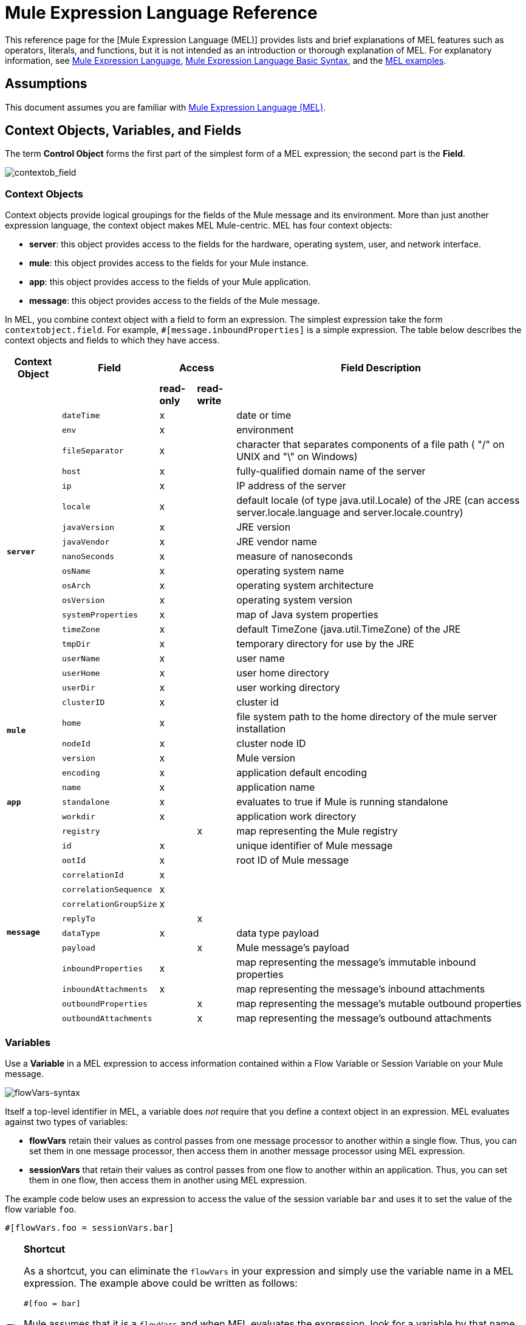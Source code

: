 = Mule Expression Language Reference

This reference page for the [Mule Expression Language (MEL)] provides lists and brief explanations of MEL features such as operators, literals, and functions, but it is not intended as an introduction or thorough explanation of MEL. For explanatory information, see link:/mule-user-guide/v/3.5/mule-expression-language-mel[Mule Expression Language], link:/mule-user-guide/v/3.5/mule-expression-language-basic-syntax[Mule Expression Language Basic Syntax], and the link:/mule-user-guide/v/3.5/mule-expression-language-examples[MEL examples].

== Assumptions

This document assumes you are familiar with link:/mule-user-guide/v/3.7/mule-expression-language-mel[Mule Expression Language (MEL)].

== Context Objects, Variables, and Fields

The term *Control Object* forms the first part of the simplest form of a MEL expression; the second part is the *Field*.

image:contextob_field.png[contextob_field]

=== Context Objects

Context objects provide logical groupings for the fields of the Mule message and its environment. More than just another expression language, the context object makes MEL Mule-centric. MEL has four context objects:

* *server*: this object provides access to the fields for the hardware, operating system, user, and network interface.
* *mule*: this object provides access to the fields for your Mule instance.
* *app*: this object provides access to the fields of your Mule application.
* *message*: this object provides access to the fields of the Mule message.

In MEL, you combine context object with a field to form an expression. The simplest expression take the form `contextobject.field`. For example, `#[message.inboundProperties]` is a simple expression. The table below describes the context objects and fields to which they have access.

[%header%autowidth.spread]
|===
|Context Object |Field 2+^|Access |Field Description
| | |*read-only* |*read-write* |
.18+|*`server`* |`dateTime` ^|x | |date or time
|`env` ^|x | |environment
|`fileSeparator` ^|x |	|character that separates components of a file path ( "/" on UNIX and "\" on Windows)
|`host` ^|x | |fully-qualified domain name of the server
|`ip` ^|x | |IP address of the server
|`locale` ^|x | |default locale (of type java.util.Locale) of the JRE (can access server.locale.language and server.locale.country)
|`javaVersion` ^|x | |JRE version
|`javaVendor` ^|x | |JRE vendor name
|`nanoSeconds` ^|x | |measure of nanoseconds
|`osName` ^|x | |operating system name
|`osArch` ^|x | |operating system architecture
|`osVersion` ^|x | |operating system version
|`systemProperties` ^|x | |map of Java system properties
|`timeZone` ^|x | |default TimeZone (java.util.TimeZone) of the JRE
|`tmpDir` ^|x | |temporary directory for use by the JRE
|`userName` ^|x | |user name
|`userHome` ^|x | |user home directory
|`userDir` ^|x | |user working directory
.4+|*`mule`* |`clusterID` ^|x | |cluster id
|`home` ^|x | |file system path to the home directory of the mule server installation
|`nodeId`	^|x | |cluster node ID
|`version` ^|x | |Mule version
.5+|*`app`* |`encoding` ^|x | |application default encoding
|`name` ^|x | |application name
|`standalone` ^|x | |evaluates to true if Mule is running standalone
|`workdir` ^|x | |application work directory
|`registry` | ^|x |map representing the Mule registry
.12+|*`message`* |`id` ^|x | |unique identifier of Mule message
|`ootId` ^|x | |root ID of Mule message
|`correlationId` ^|x | |
|`correlationSequence` ^|x | |
|`correlationGroupSize`	^|x | |
|`replyTo` | ^|x |
|`dataType` ^|x | |data type payload
|`payload` | ^|x |Mule message's payload
|`inboundProperties` ^|x | |map representing the message's immutable inbound properties
|`inboundAttachments` ^|x | |map representing the message's inbound attachments
|`outboundProperties` | ^|x |map representing the message's mutable outbound properties
|`outboundAttachments` | ^|x |map representing the message's outbound attachments
|===

=== Variables

Use a *Variable* in a MEL expression to access information contained within a Flow Variable or Session Variable on your Mule message.

image:flowVars-syntax.png[flowVars-syntax]

Itself a top-level identifier in MEL, a variable does _not_ require that you define a context object in an expression. MEL evaluates against two types of variables:

* *flowVars* retain their values as control passes from one message processor to another within a single flow. Thus, you can set them in one message processor, then access them in another message processor using MEL expression.

* *sessionVars* that retain their values as control passes from one flow to another within an application. Thus, you can set them in one flow, then access them in another using MEL expression.

The example code below uses an expression to access the value of the session variable `bar` and uses it to set the value of the flow variable `foo`.

[source, code, linenums]
----
#[flowVars.foo = sessionVars.bar]
----

[TIP]
====
*Shortcut*

As a shortcut, you can eliminate the `flowVars` in your expression and simply use the variable name in a MEL expression. The example above could be written as follows:

[source, code, linenums]
----
#[foo = bar]
----

Mule assumes that it is a `flowVars` and when MEL evaluates the expression, look for a variable by that name. If Mule cannot find a `flowVars` by that name, it looks for a `sessionVars` by that name before failing.

If you wish to disable this auto-resolution of variables by name, include the following configuration xml configuration file:

[source, xml, linenums]
----
<configuration>
        <expression-language autoResolveVariables="false">
</configuration>
----
====

Note that variables in MEL are scoped following rules similar to those of Java, so if you declare a variable within a given scope (for example within an IF statement) this variable won't be recognized if you try to access it from outside this scope. 

=== Accessing Properties

This section summarizes the primary ways for accessing properties in MEL using dot syntax, bracket syntax, and null safe operators.

==== Dot Syntax

In general, property access in MEL is performed using dot syntax. Dot syntax works with maps (when keys are strings), beans, or POJOs.

[source, code, linenums]
----
#[message.payload.item]
----

==== Null Safety

To access properties in a null safe manner, add the .? operator before one or more objects in a chain. In the following expression, if fieldA is null, the expression evaluates to null instead of a NullPointerException.

[source, code, linenums]
----
#[contextObject.?fieldA.objectB]
----

==== Escaping Complex Names

Complex object names can be escaped using single quotes, like this:

[source, code, linenums]
----
#[message.inboundProperties.'http.query.params']
 
#[sessionVars.'complex name with spaces']
----

==== Bracket Syntax

Bracket syntax is also supported for accessing properties and objects. Bracket syntax is required when dealing with map keys that are not strings, or when you need to evaluate expressions to resolve to a map key.

[source, code, linenums]
----
#[payload[5]]
 
#[flowVars['keys.' + keyName]]
----

== XPath and Regex

A MEL expression in Mule always resolves to a single value. You can use *XPath3* and *regex* functions to extract information which doesn't already exist as a single value.

*XPath3*

link:http://www.w3.org/TR/xpath-31/[XPath] is a language for addressing parts of an XML document. The MEL *XPath3* function allows you to evaluate XPath expressions.

[%header%autowidth.spread]
|===
|Structure |Description |Example
|`#[xpath3(xPathExpression)]` |Applies the XPath expression to the message payload (an XML document) and returns the specified content. The example returns the first order from the message payload. |xpath3(\'/orders/order[0]')
|`#[xpath3(xPathExpression, xmlElement)]` |Applies the XPath expression to the XML element specified by the MEL expression appearing as the second argument, and returns the specified content. The example returns the first order from the order element in the current message’s inbound attachment map. |xpath3(\'/orders/order[0]', message.inboundAttachments.order)
|`#[xpath3(xPathExpression, xmlElement, returnType)]` |Applies the XPath expression to the XML element specified by the MEL expression appearing as the second argument, and returns something of the required type. Accepted types are boolean, string, number, node and nodeset. The example returns true if a fourth element exists in the current message’s inbound attachment map, or false otherwise. |xpath3(\'/orders/order[3]', message.inboundAttachments.order, boolean)
|===

*Regex*

Regular expressions provide a means of specifying patterns to look for in a stream of text, and actions to take upon the pattern when found. The regex function enables you to use regular expressions from within MEL. Regular expressions in MEL use the syntax recognized by the `java.util.regex` package.

[%header%autowidth.spread]
|===
|Structure |Description |Example
|`#[regex(regularExpression)]` a|Applies the regular expression to the message payload. MEL processes as follows:

. Creates a `java.util.regex.Matcher` using a compiled version of the regular expression and a string representing the payload.

. If there are no matches, return null.
+
Else if there is one match, return the match
+
Else if there are multiple matches, returns matches in an array

The example returns all lines of the payload that begin with To:, From, or Cc: |`regex('^(To\|From\|Cc):')`
|`#[regex(regularExpression, melExpression)]` |Applies the regular expression to the value of the MEL expression, rather than the payload. Any string-valued MEL expression can appear as the second argument, using the same process as described above. |
|`#[regex(regularExpression, melExpression, matchFlags)]` |Applies the regular expression to the value of the MEL expression, but uses the `matchFlags` bit mask as described in the Java documentation for `java.util.regex.Pattern` |
|===

== Operators

MEL operators follow standard Java syntax, but operands are evaluated by value, not by reference. For example, `'A' == 'A'` evaluates to true in MEL, whereas the same expression evaluates to false in Java.

.Arithmetic Operators
[%header%autowidth.spread]
|===
|Symbol |Definition |Example |Return Value
|+ |Plus. For numbers, the value is the sum of the values of the operands. For strings, the value is the string formed by concatenating the values of the operands. a|`#[2 + 4]`

`#['fu' + 'bar']` a|6

The string `fubar`
|- |Minus. The value is the value of the first operand minus the value of the second |`#[2 - 4]` |-2
|/ |Over. The value is the value of the first operand divided by the value of the second. |`#[2 / 4]` |0.5
|* |Times The value is the product of the values of the operands |`#[2 * 4]`
|% |Modulo. The value is the remainder after dividing the value of first operand by the value or the second. |#[9 % 4] |1
|===

.Comparison Operators
[%header%autowidth.spread]
|===
|Symbol |Definition |Eample |Return Value
|== |Equal. Not true if and only if the values of the operands are equal. |`#['A' == 'A']` |true
|!= |Not equal. True if the values of the operands are unequal. |`#['A' != 'B']` |true
|> |Greater than. True if the value on the left is greater than the value on the right. |`#[7 > 5]` |true
|< |Less than. True if the value on the left is less than the value on the right. |#[5 < 5] |false
|>= |Greater than or equal. True if the value on the left is greater than or equal to the value on the right. |`#[5 >= 7]` |false
|<= |Less than or equal. True if the value on the left is less than or equal to the value on the right. |`#[5 <= 5]` |true
|contains |Contains. True if the string on the right is a substring off the string on the left |`#['fubar' contains 'bar']` |true
|is instance of |Is an instance of. True if the object on the left is an instance of the class on the right |`#['fubar' is String]` |true
|strsim |Degree of similarity. The value of the expression is a number between 0 and 1 representing the degree of similarity between the two string arguments. a|`#['foo' strsim 'foo']`

`1.0`

`#[‘foobar’ strsim ‘foo’]` |0.5
|soundslike |Sounds like. True if the two string arguments sound alike according to Soundex comparison. |`#['Robert' soundslike 'Rupert']` |true
|===

.Logical Operators
[%header%autowidth.spread]
|===
|Symbol |Definition |Example |Value
|&& |Logical AND. True if both operands are true. (Do not use *and*) |`#[(a == b) && (c != d)]` |true if a=b and c≠d
|\|\| |Logical OR. True if at least one operand is true. |`#[true \|\|anything ]` |always true
|or |Chained OR. Scans left to right and returns the value of the first non-empty item. |`#[payload.address or 'No address']` |either stored as an object on the payload, or the string 'No address'
|===

.Ternary Condition Operators
[%header%autowidth.spread]
|===
|Structure |Definition |Example |Value
|`condition ? true value : false value` |Conditional operand (ternary statement) |`#[lastname = (name == 'Smith') ? 'Smith' : 'Unknown']` |Sets the value of variable `lastname` to the string `"Smith"` if the value of name is `"Smith"`. It sets teh value of the variable to the string `"Unknown"` if the value of the name is not `"Smith"`
|===

.Line Delimiters
[%header%autowidth.spread]
|===
|Symbol |Definition |Example
|; |You can write multi-line expressions, each line must be delimited by a ; |`#[calendar = Calendar.getInstance();
message.payload = new org.mule.el.datetime.DateTime(calendar);]`
|===

== Literals

Literals in MEL can be strings, numbers, Boolean values, types, and nulls. The link:/mule-user-guide/v/3.5/mule-expression-language-reference[Maps, List, and Arrays] section shows how you can provide data structure as literals as well.

=== Numeric Literals

Numeric literals are integers and floating point numbers, with the same ranges of values as the underlying Java system.

Integers are assumed to be decimal unless they begin with 0. An integer consisting of 0 followed by digits ranging from 0 to 7 is interpreted as octal. An integer starting with 0x followed by digits ranging from 0 to 9 or letters ranging from a to f is interpreted as hexadecimal. An integer ending in an uppercase I is interpreted as BigInterger. Literals that include alphabetic characters are case sensitive.

MEL reconginzes floating point numbers by the presense of a decimal point. Floating point numbers can optionally have the following suffixes:

* `d` to represent double
* `f` to represent float
* `B` to represent BigDecimal

Examples:

* `255`
* `0377`
* `0xff`
* `3.14159`
* `3.14159f`
* `3.14159265358979d`

=== String Literals

String Literals are sequences of characters enclosed in single quotes. Within String literals you can use the following escape sequences to represent non-printable characters, Unicode characters, and the escape character.

[%header%autowidth.spread]
|===
|Escape Sequence |Represents
|\ \ |\
|\n |Newline character
|\r |Return character
|\xxx |ASCII character represented by the octal number xxx
|\uyyyy |Unicode character represented by the hexadecimal number yyyy
|===

[WARNING]
====
When writing in Studio's XML editor, you cannot use double quotes to express String literals, because MEL expression already appear enclosed in double quotes in configuration files. Instead, you can either:

[cols="2*",frame=none,width=60%]
|===
a|* use single quotes |`('expression')`
a|* escape quotes with &quot; |`(&quot;expression&quot;)`
a|* escape quotes with \u0027 |`(\u0027expression\u0027)`
|===

If you're writing on Studio's visual editor, double quotes will be transformed into escaped quotes (&quot;) in the XML view.
====

=== Boolean Literals

Boolean literals are the values `true` and `false`. These are case sensitive.

=== Null Literals

A null literal takes the form `null` or `nil`. These are case sensitive.

=== Type Literals

You can refer to any Java class by its fully qualified name or if it is one of the classes in the automatically-imported Java classes, by its unqualified name. References use the same dot notation as in Java, except that you must use `$` rather than a dot to refer to a nested class.

MEL automatically imports the Java classes listed below. You can use these imported classes without using full-qualifier names. For example, because BigInterger is imported, you can write `#[BigInteger.valueOf(payload.dueAmount)]` instead of `#[java.math.BigInteger.valueOf(payload.dueAmount)]`.

* `java.lang.*`
* `java.io.*`
* `java.net. *`
* `java.until*`
* `java.math.BigDecimal`
* `java.math.BigInterger`
* `javax.activation.DataHandler` 
* `javax.activation.MimeType` 
* `java.util.regex.Pattern`
* `org.mule.api.transformer.DataType` 
* `org.mule.transformer.types.DataTypeFactory`

== Maps, Lists, and Arrays

Mule Expression Language uses a convenient syntax for maps and other data structures. Rather than constructing a map, list, or array with a new statement, and then using its put method to populate it, you can simply inline them with an expression (see examples below). Use this literal form whenever you would otherwise use a map by name, including as a method argument.

[%autowidth.spread]
|===
|*map* |`[key1 : value1, key2 : value2, . . .]`
|*list* |`[item1, item2, . . .] `
|*array* |`{item1, item2, . . .}`
|===

Arrays in Java must specify the type of thier contents, but in MEL they are untyped. MEL supplies the correct type when you use them - either by determining it at compile time or coercing the array to the correct type at run time.

=== Accessing Map Data

Similar to `java.untl.Map`, MEL provides a method for accessing data within a map.

For example, the `inboundProperties` on a Mule message exist as a map. You can access this map in MEL expression using `message.inboundProperties`. To retrieve one of the items in the map - the one with the key name `foo` -use:

[source, code, linenums]
----
#[message.inboundProperties['foo']]
----

[TIP]
====
*Syntax Tip*

If the map keys are strings, MEL also allwos the same link:/mule-user-guide/v/3.5/mule-expression-language-reference[dot syntax] that you use to access object fields to access map values, i.e. `#[map.key]`. Thus, you can write the expression above like this:

[source, code, linenums]
----
#[message.inboundProperties.foo]
----

In Anypoint Studio, autocomplete supports this dot syntax for all object fields. However, you must use the bracket syntax for map access in cases where the keys are not strings of you need to evaluate an expression to obtain the actual key to use.
====

To set an outbound property on a message, use:

[source, code, linenums]
----
#[message.outboundProperties['key'] ='value']
----

To remove a key, you must explicitly use the map's remove method:

[source, code, linenums]
----
#[message.outboundProperties.remove('key')]
----

== See Also

* For reference on extracting and manipulating date and time in MEL, see link:/mule-user-guide/v/3.5/mule-expression-language-date-and-time-functions[MEL Date and Time Functions].

* For full example applications which use MEL, access link:/mule-user-guide/v/3.5/mule-expression-language-examples[Mule Expression Language Examples]
